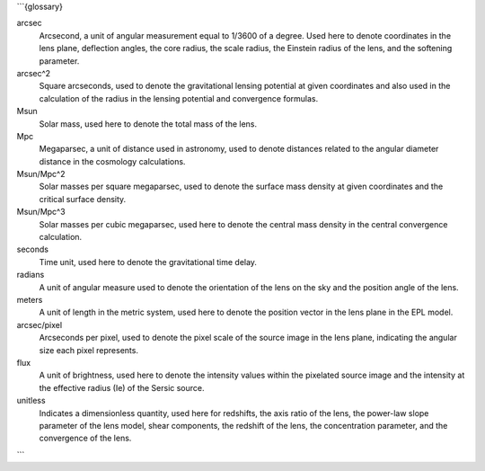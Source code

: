 ```{glossary}

arcsec
    Arcsecond, a unit of angular measurement equal to 1/3600 of a degree. Used here to denote coordinates in the lens plane, deflection angles, the core radius, the scale radius, the Einstein radius of the lens, and the softening parameter.


arcsec^2
    Square arcseconds, used to denote the gravitational lensing potential at given coordinates and also used in the calculation of the radius in the lensing potential and convergence formulas.


Msun
    Solar mass, used here to denote the total mass of the lens.


Mpc
    Megaparsec, a unit of distance used in astronomy, used to denote distances related to the angular diameter distance in the cosmology calculations.


Msun/Mpc^2
    Solar masses per square megaparsec, used to denote the surface mass density at given coordinates and the critical surface density.


Msun/Mpc^3
    Solar masses per cubic megaparsec, used here to denote the central mass density in the central convergence calculation.


seconds
    Time unit, used here to denote the gravitational time delay.


radians
    A unit of angular measure used to denote the orientation of the lens on the sky and the position angle of the lens.

meters
    A unit of length in the metric system, used here to denote the position vector in the lens plane in the EPL model.


arcsec/pixel
    Arcseconds per pixel, used to denote the pixel scale of the source image in the lens plane, indicating the angular size each pixel represents.


flux
    A unit of brightness, used here to denote the intensity values within the pixelated source image and the intensity at the effective radius (Ie) of the Sersic source.


unitless
    Indicates a dimensionless quantity, used here for redshifts, the axis ratio of the lens, the power-law slope parameter of the lens model, shear components, the redshift of the lens, the concentration parameter, and the convergence of the lens.
```
